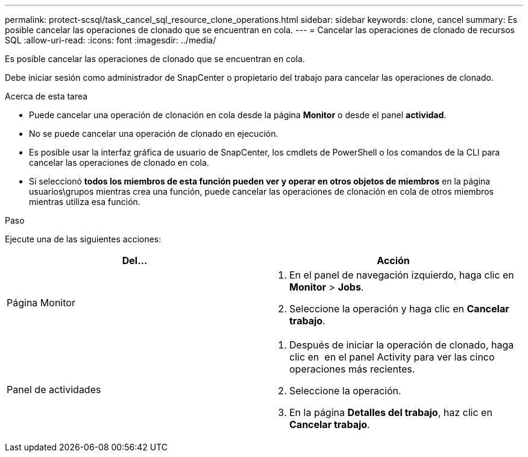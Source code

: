 ---
permalink: protect-scsql/task_cancel_sql_resource_clone_operations.html 
sidebar: sidebar 
keywords: clone, cancel 
summary: Es posible cancelar las operaciones de clonado que se encuentran en cola. 
---
= Cancelar las operaciones de clonado de recursos SQL
:allow-uri-read: 
:icons: font
:imagesdir: ../media/


[role="lead"]
Es posible cancelar las operaciones de clonado que se encuentran en cola.

Debe iniciar sesión como administrador de SnapCenter o propietario del trabajo para cancelar las operaciones de clonado.

.Acerca de esta tarea
* Puede cancelar una operación de clonación en cola desde la página *Monitor* o desde el panel *actividad*.
* No se puede cancelar una operación de clonado en ejecución.
* Es posible usar la interfaz gráfica de usuario de SnapCenter, los cmdlets de PowerShell o los comandos de la CLI para cancelar las operaciones de clonado en cola.
* Si seleccionó *todos los miembros de esta función pueden ver y operar en otros objetos de miembros* en la página usuarios\grupos mientras crea una función, puede cancelar las operaciones de clonación en cola de otros miembros mientras utiliza esa función.


.Paso
Ejecute una de las siguientes acciones:

|===
| Del... | Acción 


 a| 
Página Monitor
 a| 
. En el panel de navegación izquierdo, haga clic en *Monitor* > *Jobs*.
. Seleccione la operación y haga clic en *Cancelar trabajo*.




 a| 
Panel de actividades
 a| 
. Después de iniciar la operación de clonado, haga clic en image:../media/activity_pane_icon.gif[""] en el panel Activity para ver las cinco operaciones más recientes.
. Seleccione la operación.
. En la página *Detalles del trabajo*, haz clic en *Cancelar trabajo*.


|===